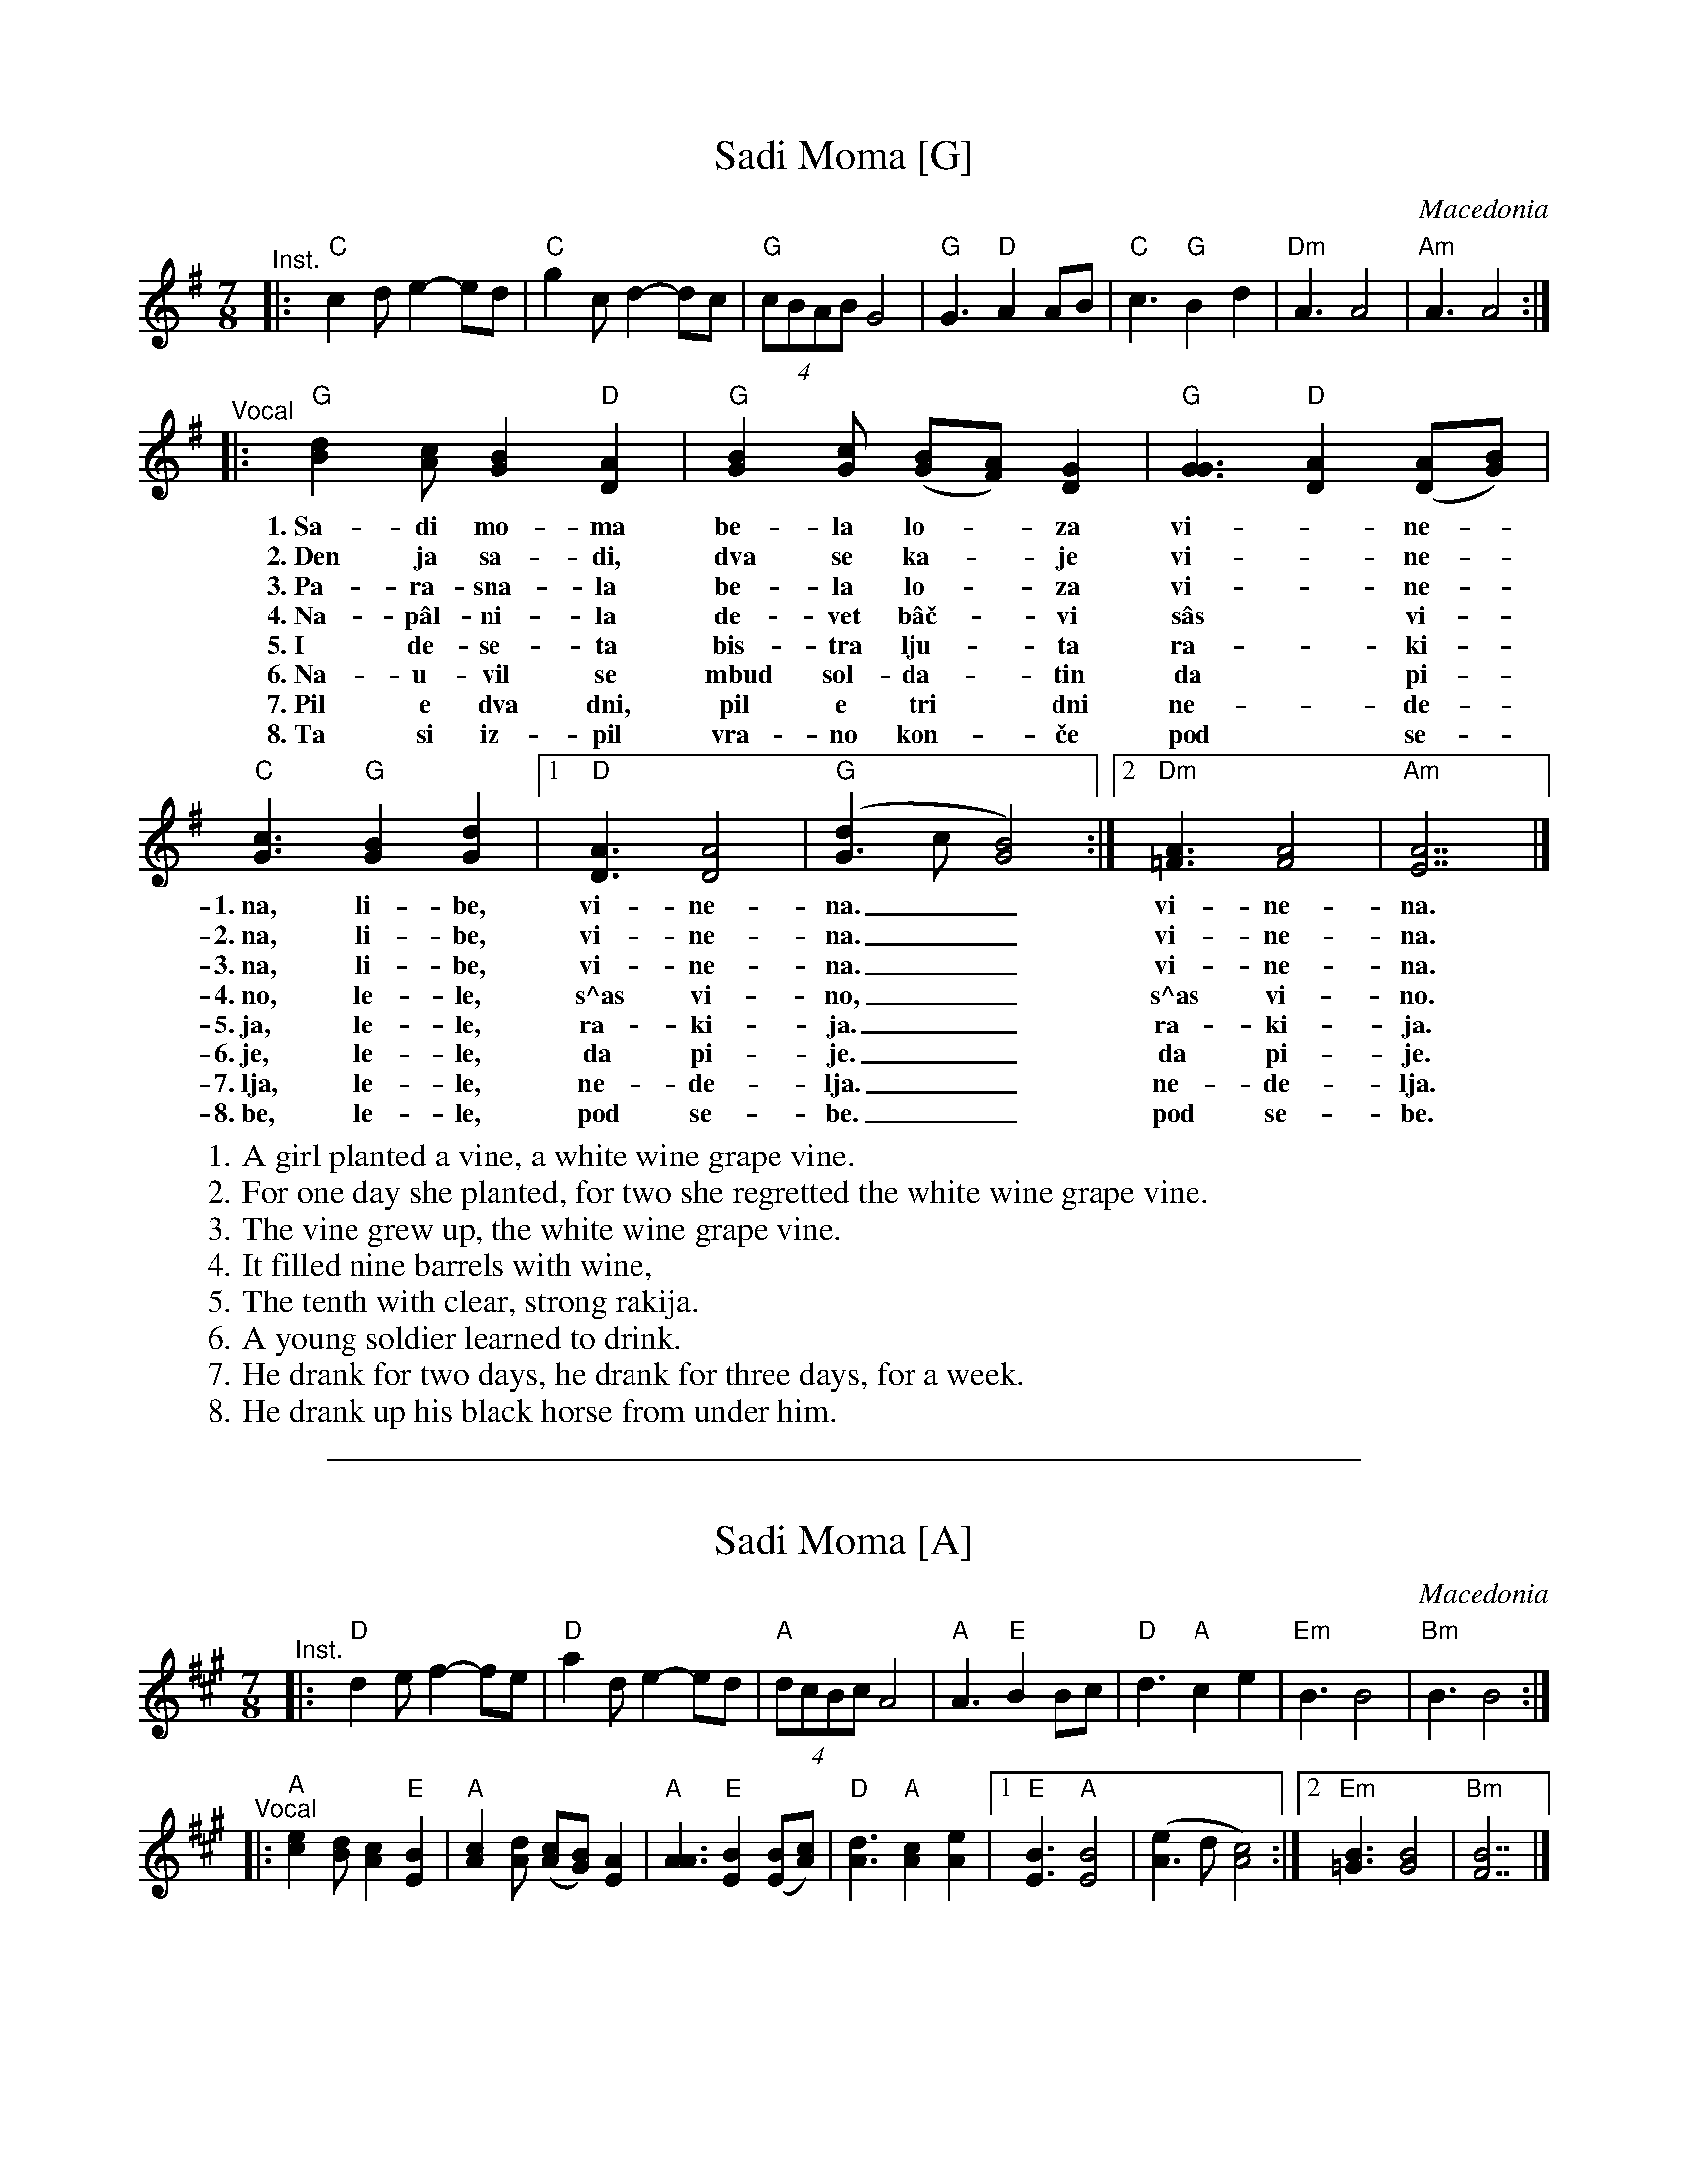 
X: 1
T: Sadi Moma [G]
O: Macedonia
M: 7/8
L: 1/8
K: G
"^Inst."\
|:y"C"c2d e2- ed | "C"g2c d2- dc | "G"(4cBAB G4 \
|  "G"G3 "D"A2 AB | "C"c3 "G"B2 d2 | "Dm"A3 A4 | "Am"A3 A4 :|
"^Vocal"\
|: "G"[d2B2][cA] [B2G2] "D"[A2D2] | "G"[B2G2][cG] ([BG][AF]) [G2D2] | "G"[G3G3] "D"[A2D2] ([AD][BG]) |
w: 1.~Sa-di mo-ma be-la lo-*za vi-*ne-
w: 2.~Den ja sa-di, dva se ka-*je vi-*ne-
w: 3.~Pa-ra-sna-la be-la lo-*za vi-*ne-
w: 4.~Na-p\^al-ni-la de-vet b\^a\vc-*vi s\^as* vi-
w: 5.~I de-se-ta bis-tra lju-*ta ra-*ki-
w: 6.~Na-u-vil se mbud sol-da-*tin da* pi-
w: 7.~Pil e dva dni, pil e tri* dni ne-*de-
w: 8.~Ta si iz-pil vra-no kon-*\vce pod* se-
 "C"[c3G3] "G"[B2G2] [d2G2] |1 "D"[A3D3] [A4D4] | "G"([d2G3]c [B4G4]) :|2 "Dm"[A3=F3] [A4F4] | "Am"[A7E7] |]
w: 1.~na,  li-be, vi-ne-na.__ vi-ne-na.
w: 2.~na,  li-be, vi-ne-na.__ vi-ne-na.
w: 3.~na,  li-be, vi-ne-na.__ vi-ne-na.
w: 4.~no,  le-le, s^as vi-no,__ s^as vi-no.
w: 5.~ja,  le-le, ra-ki-ja.__ ra-ki-ja.
w: 6.~je,  le-le, da pi-je.__ da pi-je.
w: 7.~lja, le-le, ne-de-lja.__ ne-de-lja.
w: 8.~be,  le-le, pod se-be.__ pod se-be.
%
W: 1. A girl planted a vine, a white wine grape vine.
W: 2. For one day she planted, for two she regretted the white wine grape vine.
W: 3. The vine grew up, the white wine grape vine.
W: 4. It filled nine barrels with wine,
W: 5. The tenth with clear, strong rakija.
W: 6. A young soldier learned to drink.
W: 7. He drank for two days, he drank for three days, for a week.
W: 8. He drank up his black horse from under him.
W:

%%sep 1 1 500

X: 1
T: Sadi Moma [A]
O: Macedonia
M: 7/8
L: 1/8
K: A
"^Inst."\
|:y"D"d2e f2- fe | "D"a2d e2- ed | "A"(4dcBc A4 \
|  "A"A3  "E"B2  Bc | "D"d3  "A"c2  e2 | "Em"B3 B4 | "Bm"B3 B4 :|
"^Vocal"\
|: "A"[e2c2][dB] [c2A2] "E"[B2E2] | "A"[c2A2][dA] ([cA][BG]) [A2E2] | "A"[A3A3] "E"[B2E2] ([BE][cA]) |\
  "D"[d3A3] "A"[c2A2] [e2A2] |1 "E"[B3E3] "A"[B4E4] | ([e2A3]d [c4A4]) :|2 "Em"[B3=G3] [B4G4] | "Bm"[B7F7] |]
